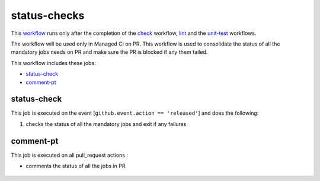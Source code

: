 status-checks
=============
This `workflow <https://github.com/glcp/managed-ci-workflow/tree/main/templates/mci-pr-status.yaml>`_
runs only after the completion of the `check <../pre-check/jobs.html>`_ workflow, `lint <../lint/README.html>`_
and the `unit-test <../unit-test/README.html>`_ workflows.

The workflow will be used only in Managed CI on PR. This workflow is used to 
consolidate the status of all the mandatory jobs needs on PR and make sure the PR is blocked if any them failed.

This workflow includes these jobs:

* `status-check`_
* `comment-pt`_

status-check
--------------------
This job is executed on the event [``github.event.action == 'released'``]
and does the following:

1. checks the status of all the mandatory jobs and exit if any failures

comment-pt
-----------
This job is executed on all pull_request actions :

* comments the status of all the jobs in PR


 .. image:: /assets/status-checks.png
